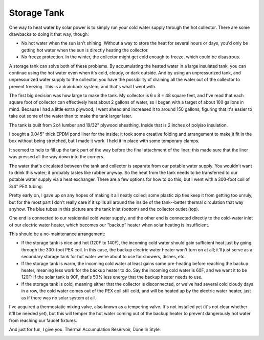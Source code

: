 Storage Tank
============

One way to heat water by solar power is to simply run your cold water supply
through the hot collector. There are some drawbacks to doing it that way,
though:

- No hot water when the sun isn't shining. Without a way to store the heat for
  several hours or days, you'd only be getting hot water when the sun is
  directly heating the collector.
- No freeze protection. In the winter, the collector might get cold enough to
  freeze, which could be disastrous.

A storage tank can solve both of these problems. By accumulating the heated
water in a large insulated tank, you can continue using the hot water even when
it's cold, cloudy, or dark outside. And by using an unpressurized tank, and
unpressurized water supply to the collector, you have the possibility of
draining all the water out of the collector to prevent freezing. This is a
drainback system, and that's what I went with.

The first big decision was how large to make the tank. My collector is 6 x 8 =
48 square feet, and I've read that each square foot of collector can effectively
heat about 2 gallons of water, so I began with a target of about 100 gallons in
mind. Because I had a little extra plywood, I went ahead and increased it to
around 150 gallons, figuring that it's easier to take out some of the water than
to make the tank larger later.

The tank is built from 2x4 lumber and 19/32" plywood sheathing. Inside that is 2
inches of polyiso insulation.

.. image:: images/tank_with_insulation.jpg

I bought a 0.045" thick EPDM pond liner for the inside; it took some creative
folding and arrangement to make it fit in the box without being stretched, but I
made it work. I held it in place with some temporary clamps.

.. image:: images/installing_tank_liner.jpg

It seemed to help to fill up the tank part of the way before the final
attachment of the liner; this made sure that the liner was pressed all the way
down into the corners.

.. image:: images/tank_half_full.jpg

The water that's circulated between the tank and collector is separate from our
potable water supply. You wouldn't want to drink this water; it probably tastes
like rubber anyway. So the heat from the tank needs to be transferred to our
potable water supply via a heat exchanger. There are a few options for how to do
this, but I went with a 300-foot coil of 3/4" PEX tubing:

.. image:: images/heat_exchanger.jpg

Pretty early on, I gave up on any hopes of making it all neatly coiled; some
plastic zip ties keep it from getting too unruly, but for the most part I don't
really care if it spills all around the inside of the tank--better thermal
circulation that way anyhow. The blue tubes in this picture are the tank inlet
(bottom) and the collector outlet (top).

One end is connected to our residential cold water supply, and the other end is
connected directly to the cold-water inlet of our electric water heater, which
becomes our "backup" heater when solar heating is insufficient.

.. image:: images/heat_exchanger_connection.jpg

This should be a no-maintenance arrangement:

- If the storage tank is nice and hot (120F to 140F), the incoming cold water
  should gain sufficient heat just by going through the 300-foot PEX coil. In
  this case, the backup electric water heater won't turn on at all; it'll just
  serve as a secondary storage tank for hot water we're about to use for
  showers, dishes, etc.
- If the storage tank is warm, the incoming cold water at least gains some
  pre-heating before reaching the backup heater, meaning less work for
  the backup heater to do. Say the incoming cold water is 60F, and we want it to
  be 120F: If the solar tank is 90F, that's 50% less energy that the backup
  heater needs to use.
- If the storage tank is cold, meaning either that the collector is
  disconnected, or we've had several cold cloudy days in a row, the cold water
  comes out of the PEX coil still cold, and will be heated up by the
  electric water heater, just as if there was no solar system at all.

I've acquired a thermostatic mixing valve, also known as a tempering valve. It's
not installed yet (it's not clear whether it'll be needed yet), but this will
temper the hot water coming out of the backup heater to prevent dangerously hot
water from reaching our faucet fixtures.

And just for fun, I give you: Thermal Accumulation Reservoir, Done In Style:

.. image:: images/tardis.jpg

